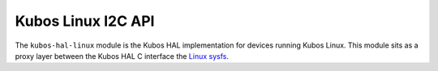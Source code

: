Kubos Linux I2C API
===================

The ``kubos-hal-linux`` module is the Kubos HAL implementation for devices running Kubos Linux.
This module sits as a proxy layer between the Kubos HAL C interface the `Linux sysfs <https://en.wikipedia.org/wiki/Sysfs>`__.

.. doxygengroup:: LINUX_HAL_I2C
    :project: kubos-hal-linux
    :content-only: